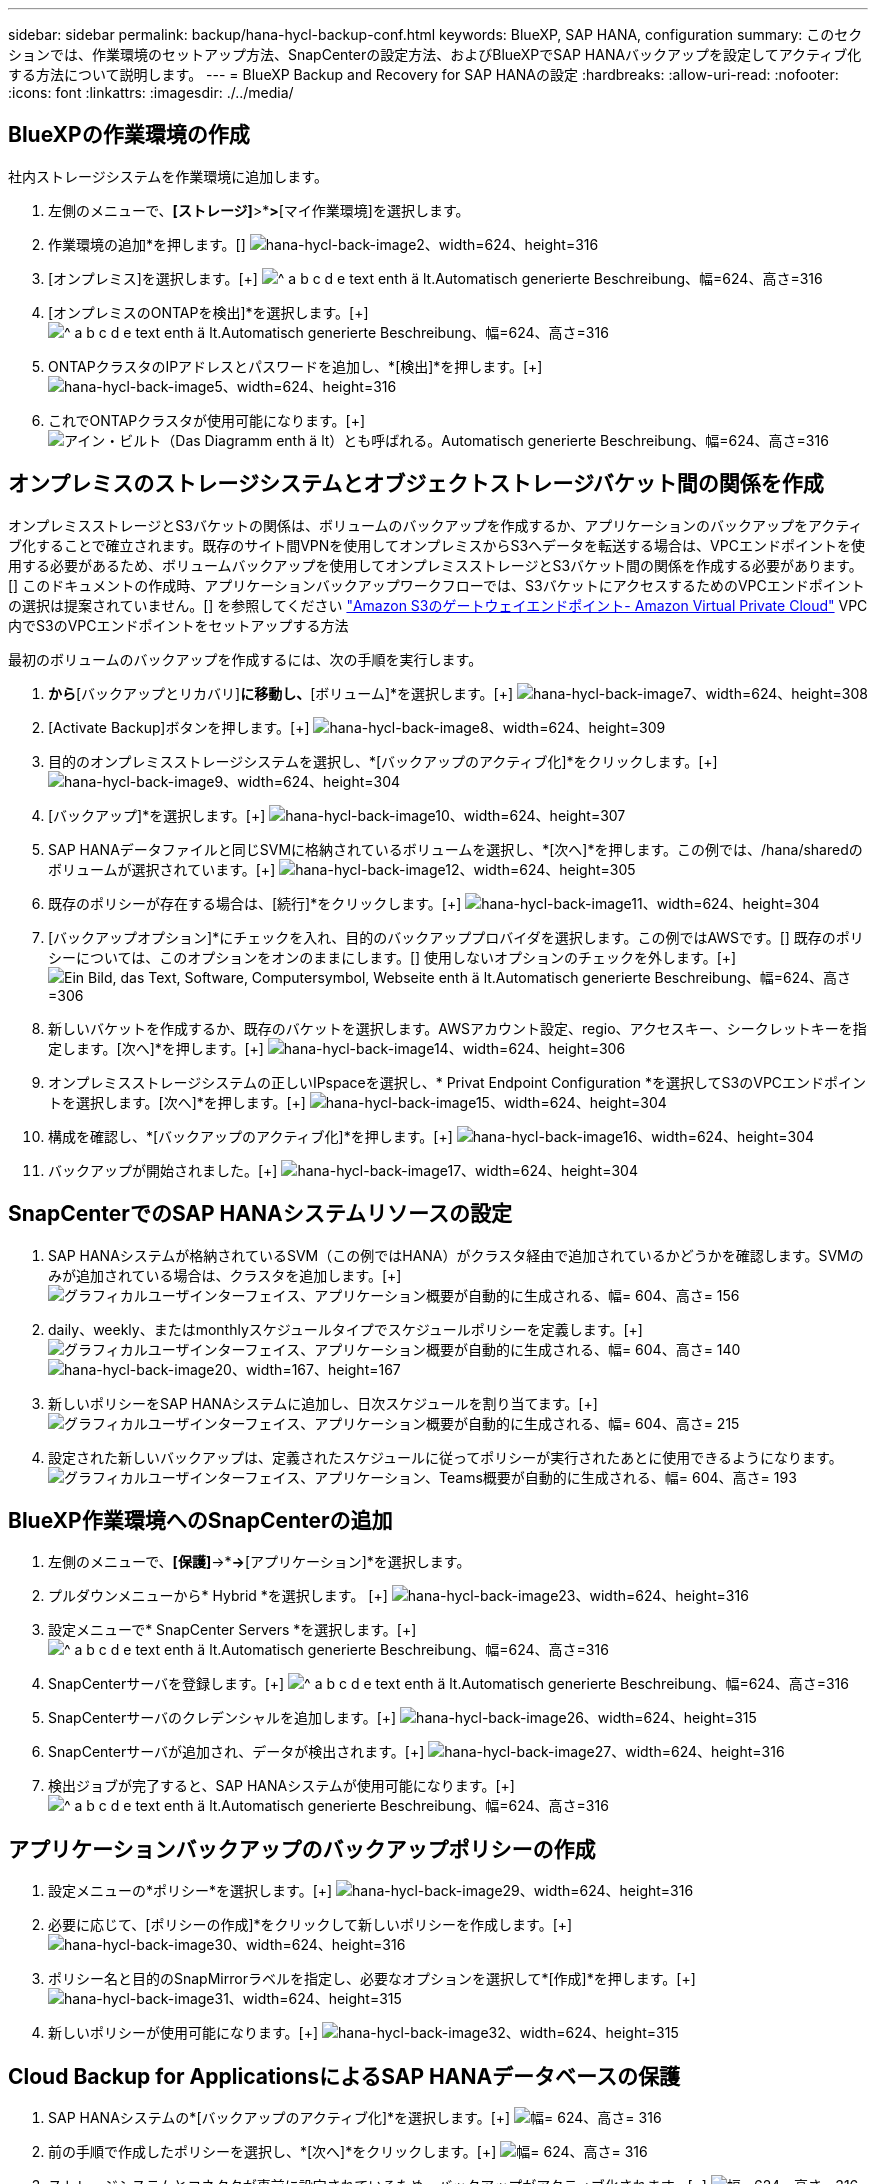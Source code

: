 ---
sidebar: sidebar 
permalink: backup/hana-hycl-backup-conf.html 
keywords: BlueXP, SAP HANA, configuration 
summary: このセクションでは、作業環境のセットアップ方法、SnapCenterの設定方法、およびBlueXPでSAP HANAバックアップを設定してアクティブ化する方法について説明します。 
---
= BlueXP Backup and Recovery for SAP HANAの設定
:hardbreaks:
:allow-uri-read: 
:nofooter: 
:icons: font
:linkattrs: 
:imagesdir: ./../media/




== BlueXPの作業環境の作成

社内ストレージシステムを作業環境に追加します。

. 左側のメニューで、*[ストレージ]*>*[キャンバス]*>*[マイ作業環境]を選択します。
. +作業環境の追加*を押します。[+]
image:hana-hycl-back-image2.jpeg["hana-hycl-back-image2、width=624、height=316"]
. [オンプレミス]を選択します。[+]
image:hana-hycl-back-image3.jpeg["^ a b c d e text enth ä lt.Automatisch generierte Beschreibung、幅=624、高さ=316"]
. [オンプレミスのONTAPを検出]*を選択します。[+]
image:hana-hycl-back-image4.jpeg["^ a b c d e text enth ä lt.Automatisch generierte Beschreibung、幅=624、高さ=316"]
. ONTAPクラスタのIPアドレスとパスワードを追加し、*[検出]*を押します。[+]
image:hana-hycl-back-image5.jpeg["hana-hycl-back-image5、width=624、height=316"]
. これでONTAPクラスタが使用可能になります。[+]
image:hana-hycl-back-image6.jpeg["アイン・ビルト（Das Diagramm enth ä lt）とも呼ばれる。Automatisch generierte Beschreibung、幅=624、高さ=316"]




== オンプレミスのストレージシステムとオブジェクトストレージバケット間の関係を作成

オンプレミスストレージとS3バケットの関係は、ボリュームのバックアップを作成するか、アプリケーションのバックアップをアクティブ化することで確立されます。既存のサイト間VPNを使用してオンプレミスからS3へデータを転送する場合は、VPCエンドポイントを使用する必要があるため、ボリュームバックアップを使用してオンプレミスストレージとS3バケット間の関係を作成する必要があります。[+]
このドキュメントの作成時、アプリケーションバックアップワークフローでは、S3バケットにアクセスするためのVPCエンドポイントの選択は提案されていません。[+]
を参照してください https://docs.aws.amazon.com/vpc/latest/privatelink/vpc-endpoints-s3.html["Amazon S3のゲートウェイエンドポイント- Amazon Virtual Private Cloud"] VPC内でS3のVPCエンドポイントをセットアップする方法

最初のボリュームのバックアップを作成するには、次の手順を実行します。

. [保護]*から*[バックアップとリカバリ]*に移動し、*[ボリューム]*を選択します。[+]
image:hana-hycl-back-image7.jpeg["hana-hycl-back-image7、width=624、height=308"]
. [Activate Backup]ボタンを押します。[+]
image:hana-hycl-back-image8.jpeg["hana-hycl-back-image8、width=624、height=309"]
. 目的のオンプレミスストレージシステムを選択し、*[バックアップのアクティブ化]*をクリックします。[+]
image:hana-hycl-back-image9.jpeg["hana-hycl-back-image9、width=624、height=304"]
. [バックアップ]*を選択します。[+]
image:hana-hycl-back-image10.jpeg["hana-hycl-back-image10、width=624、height=307"]
. SAP HANAデータファイルと同じSVMに格納されているボリュームを選択し、*[次へ]*を押します。この例では、/hana/sharedのボリュームが選択されています。[+]
image:hana-hycl-back-image12.jpeg["hana-hycl-back-image12、width=624、height=305"]
. 既存のポリシーが存在する場合は、[続行]*をクリックします。[+]
image:hana-hycl-back-image11.jpeg["hana-hycl-back-image11、width=624、height=304"]
. [バックアップオプション]*にチェックを入れ、目的のバックアッププロバイダを選択します。この例ではAWSです。[+]
既存のポリシーについては、このオプションをオンのままにします。[+]
使用しないオプションのチェックを外します。[+]
image:hana-hycl-back-image13.jpeg["Ein Bild, das Text, Software, Computersymbol, Webseite enth ä lt.Automatisch generierte Beschreibung、幅=624、高さ=306"]
. 新しいバケットを作成するか、既存のバケットを選択します。AWSアカウント設定、regio、アクセスキー、シークレットキーを指定します。[次へ]*を押します。[+]
image:hana-hycl-back-image14.jpeg["hana-hycl-back-image14、width=624、height=306"]
. オンプレミスストレージシステムの正しいIPspaceを選択し、* Privat Endpoint Configuration *を選択してS3のVPCエンドポイントを選択します。[次へ]*を押します。[+]
image:hana-hycl-back-image15.jpeg["hana-hycl-back-image15、width=624、height=304"]
. 構成を確認し、*[バックアップのアクティブ化]*を押します。[+]
image:hana-hycl-back-image16.jpeg["hana-hycl-back-image16、width=624、height=304"]
. バックアップが開始されました。[+]
image:hana-hycl-back-image17.jpeg["hana-hycl-back-image17、width=624、height=304"]




== SnapCenterでのSAP HANAシステムリソースの設定

. SAP HANAシステムが格納されているSVM（この例ではHANA）がクラスタ経由で追加されているかどうかを確認します。SVMのみが追加されている場合は、クラスタを追加します。[+]
image:hana-hycl-back-image18.png["グラフィカルユーザインターフェイス、アプリケーション概要が自動的に生成される、幅= 604、高さ= 156"]
. daily、weekly、またはmonthlyスケジュールタイプでスケジュールポリシーを定義します。[+]
image:hana-hycl-back-image19.png["グラフィカルユーザインターフェイス、アプリケーション概要が自動的に生成される、幅= 604、高さ= 140"]
image:hana-hycl-back-image20.jpeg["hana-hycl-back-image20、width=167、height=167"]
. 新しいポリシーをSAP HANAシステムに追加し、日次スケジュールを割り当てます。[+]
image:hana-hycl-back-image21.png["グラフィカルユーザインターフェイス、アプリケーション概要が自動的に生成される、幅= 604、高さ= 215"]
. 設定された新しいバックアップは、定義されたスケジュールに従ってポリシーが実行されたあとに使用できるようになります。
image:hana-hycl-back-image22.png["グラフィカルユーザインターフェイス、アプリケーション、Teams概要が自動的に生成される、幅= 604、高さ= 193"]




== BlueXP作業環境へのSnapCenterの追加

. 左側のメニューで、*[保護]*->*[バックアップとリカバリ]*->*[アプリケーション]*を選択します。
. プルダウンメニューから* Hybrid *を選択します。  [+]
image:hana-hycl-back-image23.jpeg["hana-hycl-back-image23、width=624、height=316"]
. 設定メニューで* SnapCenter Servers *を選択します。[+]
image:hana-hycl-back-image24.jpeg["^ a b c d e text enth ä lt.Automatisch generierte Beschreibung、幅=624、高さ=316"]
. SnapCenterサーバを登録します。[+]
image:hana-hycl-back-image25.jpeg["^ a b c d e text enth ä lt.Automatisch generierte Beschreibung、幅=624、高さ=316"]
. SnapCenterサーバのクレデンシャルを追加します。[+]
image:hana-hycl-back-image26.jpeg["hana-hycl-back-image26、width=624、height=315"]
. SnapCenterサーバが追加され、データが検出されます。[+]
image:hana-hycl-back-image27.jpeg["hana-hycl-back-image27、width=624、height=316"]
. 検出ジョブが完了すると、SAP HANAシステムが使用可能になります。[+]
image:hana-hycl-back-image28.jpeg["^ a b c d e text enth ä lt.Automatisch generierte Beschreibung、幅=624、高さ=316"]




== アプリケーションバックアップのバックアップポリシーの作成

. 設定メニューの*ポリシー*を選択します。[+]
image:hana-hycl-back-image29.jpeg["hana-hycl-back-image29、width=624、height=316"]
. 必要に応じて、[ポリシーの作成]*をクリックして新しいポリシーを作成します。[+]
image:hana-hycl-back-image30.jpeg["hana-hycl-back-image30、width=624、height=316"]
. ポリシー名と目的のSnapMirrorラベルを指定し、必要なオプションを選択して*[作成]*を押します。[+]
image:hana-hycl-back-image31.jpeg["hana-hycl-back-image31、width=624、height=315"]
. 新しいポリシーが使用可能になります。[+]
image:hana-hycl-back-image32.jpeg["hana-hycl-back-image32、width=624、height=315"]




== Cloud Backup for ApplicationsによるSAP HANAデータベースの保護

. SAP HANAシステムの*[バックアップのアクティブ化]*を選択します。[+]
image:hana-hycl-back-image33.jpeg["幅= 624、高さ= 316"]
. 前の手順で作成したポリシーを選択し、*[次へ]*をクリックします。[+]
image:hana-hycl-back-image34.jpeg["幅= 624、高さ= 316"]
. ストレージシステムとコネクタが事前に設定されているため、バックアップがアクティブ化されます。[+]
image:hana-hycl-back-image35.jpeg["幅= 624、高さ= 316"]
. ジョブが完了すると、システムが表示されます。[+]
image:hana-hycl-back-image36.jpeg["幅= 624、高さ= 337"]
. しばらくすると、バックアップがSAP HANAシステムの詳細ビューに表示されます。[+]
日次バックアップは翌日に表示されます。[+]
image:hana-hycl-back-image37.jpeg["hana-hycl-back-image37、width=624、height=316"]


環境によっては、SnapMirrorソースの既存のスケジュール設定を削除しなければならない場合があります。そのためには、ソースONTAPシステムで次のコマンドを実行します。_snapmirror modify -destination-path <hana-cloud-svm>：<SID_data_mnt00001>_ copy -schedule ""_。
